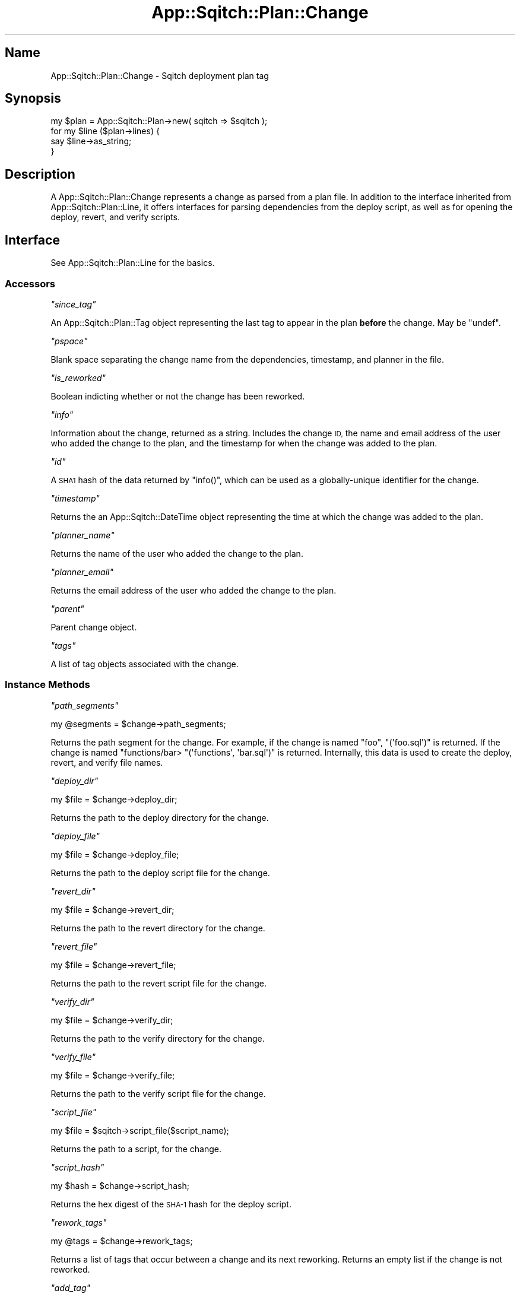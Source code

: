 .\" Automatically generated by Pod::Man 4.11 (Pod::Simple 3.35)
.\"
.\" Standard preamble:
.\" ========================================================================
.de Sp \" Vertical space (when we can't use .PP)
.if t .sp .5v
.if n .sp
..
.de Vb \" Begin verbatim text
.ft CW
.nf
.ne \\$1
..
.de Ve \" End verbatim text
.ft R
.fi
..
.\" Set up some character translations and predefined strings.  \*(-- will
.\" give an unbreakable dash, \*(PI will give pi, \*(L" will give a left
.\" double quote, and \*(R" will give a right double quote.  \*(C+ will
.\" give a nicer C++.  Capital omega is used to do unbreakable dashes and
.\" therefore won't be available.  \*(C` and \*(C' expand to `' in nroff,
.\" nothing in troff, for use with C<>.
.tr \(*W-
.ds C+ C\v'-.1v'\h'-1p'\s-2+\h'-1p'+\s0\v'.1v'\h'-1p'
.ie n \{\
.    ds -- \(*W-
.    ds PI pi
.    if (\n(.H=4u)&(1m=24u) .ds -- \(*W\h'-12u'\(*W\h'-12u'-\" diablo 10 pitch
.    if (\n(.H=4u)&(1m=20u) .ds -- \(*W\h'-12u'\(*W\h'-8u'-\"  diablo 12 pitch
.    ds L" ""
.    ds R" ""
.    ds C` ""
.    ds C' ""
'br\}
.el\{\
.    ds -- \|\(em\|
.    ds PI \(*p
.    ds L" ``
.    ds R" ''
.    ds C`
.    ds C'
'br\}
.\"
.\" Escape single quotes in literal strings from groff's Unicode transform.
.ie \n(.g .ds Aq \(aq
.el       .ds Aq '
.\"
.\" If the F register is >0, we'll generate index entries on stderr for
.\" titles (.TH), headers (.SH), subsections (.SS), items (.Ip), and index
.\" entries marked with X<> in POD.  Of course, you'll have to process the
.\" output yourself in some meaningful fashion.
.\"
.\" Avoid warning from groff about undefined register 'F'.
.de IX
..
.nr rF 0
.if \n(.g .if rF .nr rF 1
.if (\n(rF:(\n(.g==0)) \{\
.    if \nF \{\
.        de IX
.        tm Index:\\$1\t\\n%\t"\\$2"
..
.        if !\nF==2 \{\
.            nr % 0
.            nr F 2
.        \}
.    \}
.\}
.rr rF
.\"
.\" Accent mark definitions (@(#)ms.acc 1.5 88/02/08 SMI; from UCB 4.2).
.\" Fear.  Run.  Save yourself.  No user-serviceable parts.
.    \" fudge factors for nroff and troff
.if n \{\
.    ds #H 0
.    ds #V .8m
.    ds #F .3m
.    ds #[ \f1
.    ds #] \fP
.\}
.if t \{\
.    ds #H ((1u-(\\\\n(.fu%2u))*.13m)
.    ds #V .6m
.    ds #F 0
.    ds #[ \&
.    ds #] \&
.\}
.    \" simple accents for nroff and troff
.if n \{\
.    ds ' \&
.    ds ` \&
.    ds ^ \&
.    ds , \&
.    ds ~ ~
.    ds /
.\}
.if t \{\
.    ds ' \\k:\h'-(\\n(.wu*8/10-\*(#H)'\'\h"|\\n:u"
.    ds ` \\k:\h'-(\\n(.wu*8/10-\*(#H)'\`\h'|\\n:u'
.    ds ^ \\k:\h'-(\\n(.wu*10/11-\*(#H)'^\h'|\\n:u'
.    ds , \\k:\h'-(\\n(.wu*8/10)',\h'|\\n:u'
.    ds ~ \\k:\h'-(\\n(.wu-\*(#H-.1m)'~\h'|\\n:u'
.    ds / \\k:\h'-(\\n(.wu*8/10-\*(#H)'\z\(sl\h'|\\n:u'
.\}
.    \" troff and (daisy-wheel) nroff accents
.ds : \\k:\h'-(\\n(.wu*8/10-\*(#H+.1m+\*(#F)'\v'-\*(#V'\z.\h'.2m+\*(#F'.\h'|\\n:u'\v'\*(#V'
.ds 8 \h'\*(#H'\(*b\h'-\*(#H'
.ds o \\k:\h'-(\\n(.wu+\w'\(de'u-\*(#H)/2u'\v'-.3n'\*(#[\z\(de\v'.3n'\h'|\\n:u'\*(#]
.ds d- \h'\*(#H'\(pd\h'-\w'~'u'\v'-.25m'\f2\(hy\fP\v'.25m'\h'-\*(#H'
.ds D- D\\k:\h'-\w'D'u'\v'-.11m'\z\(hy\v'.11m'\h'|\\n:u'
.ds th \*(#[\v'.3m'\s+1I\s-1\v'-.3m'\h'-(\w'I'u*2/3)'\s-1o\s+1\*(#]
.ds Th \*(#[\s+2I\s-2\h'-\w'I'u*3/5'\v'-.3m'o\v'.3m'\*(#]
.ds ae a\h'-(\w'a'u*4/10)'e
.ds Ae A\h'-(\w'A'u*4/10)'E
.    \" corrections for vroff
.if v .ds ~ \\k:\h'-(\\n(.wu*9/10-\*(#H)'\s-2\u~\d\s+2\h'|\\n:u'
.if v .ds ^ \\k:\h'-(\\n(.wu*10/11-\*(#H)'\v'-.4m'^\v'.4m'\h'|\\n:u'
.    \" for low resolution devices (crt and lpr)
.if \n(.H>23 .if \n(.V>19 \
\{\
.    ds : e
.    ds 8 ss
.    ds o a
.    ds d- d\h'-1'\(ga
.    ds D- D\h'-1'\(hy
.    ds th \o'bp'
.    ds Th \o'LP'
.    ds ae ae
.    ds Ae AE
.\}
.rm #[ #] #H #V #F C
.\" ========================================================================
.\"
.IX Title "App::Sqitch::Plan::Change 3"
.TH App::Sqitch::Plan::Change 3 "2021-09-02" "perl v5.30.0" "User Contributed Perl Documentation"
.\" For nroff, turn off justification.  Always turn off hyphenation; it makes
.\" way too many mistakes in technical documents.
.if n .ad l
.nh
.SH "Name"
.IX Header "Name"
App::Sqitch::Plan::Change \- Sqitch deployment plan tag
.SH "Synopsis"
.IX Header "Synopsis"
.Vb 4
\&  my $plan = App::Sqitch::Plan\->new( sqitch => $sqitch );
\&  for my $line ($plan\->lines) {
\&      say $line\->as_string;
\&  }
.Ve
.SH "Description"
.IX Header "Description"
A App::Sqitch::Plan::Change represents a change as parsed from a plan file. In
addition to the interface inherited from App::Sqitch::Plan::Line, it offers
interfaces for parsing dependencies from the deploy script, as well as for
opening the deploy, revert, and verify scripts.
.SH "Interface"
.IX Header "Interface"
See App::Sqitch::Plan::Line for the basics.
.SS "Accessors"
.IX Subsection "Accessors"
\fI\f(CI\*(C`since_tag\*(C'\fI\fR
.IX Subsection "since_tag"
.PP
An App::Sqitch::Plan::Tag object representing the last tag to appear in the
plan \fBbefore\fR the change. May be \f(CW\*(C`undef\*(C'\fR.
.PP
\fI\f(CI\*(C`pspace\*(C'\fI\fR
.IX Subsection "pspace"
.PP
Blank space separating the change name from the dependencies, timestamp, and
planner in the file.
.PP
\fI\f(CI\*(C`is_reworked\*(C'\fI\fR
.IX Subsection "is_reworked"
.PP
Boolean indicting whether or not the change has been reworked.
.PP
\fI\f(CI\*(C`info\*(C'\fI\fR
.IX Subsection "info"
.PP
Information about the change, returned as a string. Includes the change \s-1ID,\s0
the name and email address of the user who added the change to the plan, and
the timestamp for when the change was added to the plan.
.PP
\fI\f(CI\*(C`id\*(C'\fI\fR
.IX Subsection "id"
.PP
A \s-1SHA1\s0 hash of the data returned by \f(CW\*(C`info()\*(C'\fR, which can be used as a
globally-unique identifier for the change.
.PP
\fI\f(CI\*(C`timestamp\*(C'\fI\fR
.IX Subsection "timestamp"
.PP
Returns the an App::Sqitch::DateTime object representing the time at which
the change was added to the plan.
.PP
\fI\f(CI\*(C`planner_name\*(C'\fI\fR
.IX Subsection "planner_name"
.PP
Returns the name of the user who added the change to the plan.
.PP
\fI\f(CI\*(C`planner_email\*(C'\fI\fR
.IX Subsection "planner_email"
.PP
Returns the email address of the user who added the change to the plan.
.PP
\fI\f(CI\*(C`parent\*(C'\fI\fR
.IX Subsection "parent"
.PP
Parent change object.
.PP
\fI\f(CI\*(C`tags\*(C'\fI\fR
.IX Subsection "tags"
.PP
A list of tag objects associated with the change.
.SS "Instance Methods"
.IX Subsection "Instance Methods"
\fI\f(CI\*(C`path_segments\*(C'\fI\fR
.IX Subsection "path_segments"
.PP
.Vb 1
\&  my @segments = $change\->path_segments;
.Ve
.PP
Returns the path segment for the change. For example, if the change is named
\&\*(L"foo\*(R", \f(CW\*(C`(\*(Aqfoo.sql\*(Aq)\*(C'\fR is returned. If the change is named "functions/bar>
\&\f(CW\*(C`(\*(Aqfunctions\*(Aq, \*(Aqbar.sql\*(Aq)\*(C'\fR is returned. Internally, this data is used to
create the deploy, revert, and verify file names.
.PP
\fI\f(CI\*(C`deploy_dir\*(C'\fI\fR
.IX Subsection "deploy_dir"
.PP
.Vb 1
\&  my $file = $change\->deploy_dir;
.Ve
.PP
Returns the path to the deploy directory for the change.
.PP
\fI\f(CI\*(C`deploy_file\*(C'\fI\fR
.IX Subsection "deploy_file"
.PP
.Vb 1
\&  my $file = $change\->deploy_file;
.Ve
.PP
Returns the path to the deploy script file for the change.
.PP
\fI\f(CI\*(C`revert_dir\*(C'\fI\fR
.IX Subsection "revert_dir"
.PP
.Vb 1
\&  my $file = $change\->revert_dir;
.Ve
.PP
Returns the path to the revert directory for the change.
.PP
\fI\f(CI\*(C`revert_file\*(C'\fI\fR
.IX Subsection "revert_file"
.PP
.Vb 1
\&  my $file = $change\->revert_file;
.Ve
.PP
Returns the path to the revert script file for the change.
.PP
\fI\f(CI\*(C`verify_dir\*(C'\fI\fR
.IX Subsection "verify_dir"
.PP
.Vb 1
\&  my $file = $change\->verify_dir;
.Ve
.PP
Returns the path to the verify directory for the change.
.PP
\fI\f(CI\*(C`verify_file\*(C'\fI\fR
.IX Subsection "verify_file"
.PP
.Vb 1
\&  my $file = $change\->verify_file;
.Ve
.PP
Returns the path to the verify script file for the change.
.PP
\fI\f(CI\*(C`script_file\*(C'\fI\fR
.IX Subsection "script_file"
.PP
.Vb 1
\&  my $file = $sqitch\->script_file($script_name);
.Ve
.PP
Returns the path to a script, for the change.
.PP
\fI\f(CI\*(C`script_hash\*(C'\fI\fR
.IX Subsection "script_hash"
.PP
.Vb 1
\&  my $hash = $change\->script_hash;
.Ve
.PP
Returns the hex digest of the \s-1SHA\-1\s0 hash for the deploy script.
.PP
\fI\f(CI\*(C`rework_tags\*(C'\fI\fR
.IX Subsection "rework_tags"
.PP
.Vb 1
\&  my @tags = $change\->rework_tags;
.Ve
.PP
Returns a list of tags that occur between a change and its next reworking.
Returns an empty list if the change is not reworked.
.PP
\fI\f(CI\*(C`add_tag\*(C'\fI\fR
.IX Subsection "add_tag"
.PP
.Vb 1
\&  $change\->add_tag($tag);
.Ve
.PP
Adds a tag object to the change.
.PP
\fI\f(CI\*(C`add_rework_tags\*(C'\fI\fR
.IX Subsection "add_rework_tags"
.PP
.Vb 1
\&  $change\->add_rework_tags(@tags);
.Ve
.PP
Adds tags to the list of rework tags.
.PP
\fI\f(CI\*(C`clear_rework_tags\*(C'\fI\fR
.IX Subsection "clear_rework_tags"
.PP
.Vb 1
\&  $change\->clear_rework_tags(@tags);
.Ve
.PP
Clears the list of rework tags.
.PP
\fI\f(CI\*(C`requires\*(C'\fI\fR
.IX Subsection "requires"
.PP
.Vb 1
\&  my @requires = $change\->requires;
.Ve
.PP
Returns a list of App::Sqitch::Plan::Depend objects representing changes
required by this change.
.PP
\fI\f(CI\*(C`requires_changes\*(C'\fI\fR
.IX Subsection "requires_changes"
.PP
.Vb 1
\&  my @requires_changes = $change\->requires_changes;
.Ve
.PP
Returns a list of the \f(CW\*(C`App::Sqitch::Plan::Change\*(C'\fR objects representing
changes required by this change.
.PP
\fI\f(CI\*(C`conflicts\*(C'\fI\fR
.IX Subsection "conflicts"
.PP
.Vb 1
\&  my @conflicts = $change\->conflicts;
.Ve
.PP
Returns a list of App::Sqitch::Plan::Depend objects representing changes
with which this change conflicts.
.PP
\fI\f(CI\*(C`conflicts_changes\*(C'\fI\fR
.IX Subsection "conflicts_changes"
.PP
.Vb 1
\&  my @conflicts_changes = $change\->conflicts_changes;
.Ve
.PP
Returns a list of the \f(CW\*(C`App::Sqitch::Plan::Change\*(C'\fR objects representing
changes with which this change conflicts.
.PP
\fI\f(CI\*(C`dependencies\*(C'\fI\fR
.IX Subsection "dependencies"
.PP
.Vb 1
\&  my @dependencies = $change\->dependencies;
.Ve
.PP
Returns a list of App::Sqitch::Plan::Depend objects representing all
dependencies, required and conflicting.
.PP
\fI\f(CI\*(C`is_deploy\*(C'\fI\fR
.IX Subsection "is_deploy"
.PP
Returns true if the change is intended to be deployed, and false if it should be
reverted.
.PP
\fI\f(CI\*(C`is_revert\*(C'\fI\fR
.IX Subsection "is_revert"
.PP
Returns true if the change is intended to be reverted, and false if it should be
deployed.
.PP
\fI\f(CI\*(C`action\*(C'\fI\fR
.IX Subsection "action"
.PP
Returns \*(L"deploy\*(R" if the change should be deployed, or \*(L"revert\*(R" if it should be
reverted.
.PP
\fI\f(CI\*(C`format_tag_qualified_name\*(C'\fI\fR
.IX Subsection "format_tag_qualified_name"
.PP
.Vb 1
\&  my $tag_qualified_name = $change\->format_tag_qualified_name;
.Ve
.PP
Returns a string with the change name followed by the next tag in the plan.
Useful for displaying unambiguous change specifications for reworked changes.
If there is no tag appearing in the file after the change, the \f(CW@HEAD\fR will
be used.
.PP
\fI\f(CI\*(C`format_name_with_tags\*(C'\fI\fR
.IX Subsection "format_name_with_tags"
.PP
.Vb 1
\&  my $name_with_tags = $change\->format_name_with_tags;
.Ve
.PP
Returns a string formatted with the change name followed by the list of tags, if
any, associated with the change. Used to display a change as it is deployed.
.PP
\fI\f(CI\*(C`format_dependencies\*(C'\fI\fR
.IX Subsection "format_dependencies"
.PP
.Vb 1
\&  my $dependencies = $change\->format_dependencies;
.Ve
.PP
Returns a string containing a bracketed list of dependencies. If there are no
dependencies, an empty string will be returned.
.PP
\fI\f(CI\*(C`format_name_with_dependencies\*(C'\fI\fR
.IX Subsection "format_name_with_dependencies"
.PP
.Vb 1
\&  my $name_with_dependencies = $change\->format_name_with_dependencies;
.Ve
.PP
Returns a string formatted with the change name followed by a bracketed list
of dependencies, if any, associated with the change. Used to display a change
when added to a plan.
.PP
\fI\f(CI\*(C`format_op_name_dependencies\*(C'\fI\fR
.IX Subsection "format_op_name_dependencies"
.PP
.Vb 1
\&  my $op_name_dependencies = $change\->format_op_name_dependencies;
.Ve
.PP
Like \f(CW\*(C`format_name_with_dependencies\*(C'\fR, but includes the operator, if present.
.PP
\fI\f(CI\*(C`format_planner\*(C'\fI\fR
.IX Subsection "format_planner"
.PP
.Vb 1
\&  my $planner = $change\->format_planner;
.Ve
.PP
Returns a string formatted with the name and email address of the user who
added the change to the plan.
.PP
\fI\f(CI\*(C`deploy_handle\*(C'\fI\fR
.IX Subsection "deploy_handle"
.PP
.Vb 1
\&  my $fh = $change\->deploy_handle;
.Ve
.PP
Returns an IO::File file handle, opened for reading, for the deploy script
for the change.
.PP
\fI\f(CI\*(C`revert_handle\*(C'\fI\fR
.IX Subsection "revert_handle"
.PP
.Vb 1
\&  my $fh = $change\->revert_handle;
.Ve
.PP
Returns an IO::File file handle, opened for reading, for the revert script
for the change.
.PP
\fI\f(CI\*(C`verify_handle\*(C'\fI\fR
.IX Subsection "verify_handle"
.PP
.Vb 1
\&  my $fh = $change\->verify_handle;
.Ve
.PP
Returns an IO::File file handle, opened for reading, for the verify script
for the change.
.PP
\fI\f(CI\*(C`note_prompt\*(C'\fI\fR
.IX Subsection "note_prompt"
.PP
.Vb 4
\&  my $prompt = $change\->note_prompt(
\&      for     => \*(Aqrework\*(Aq,
\&      scripts => [$change\->deploy_file, $change\->revert_file],
\&  );
.Ve
.PP
Overrides the implementation from \f(CW\*(C`App::Sqitch::Plan::Line\*(C'\fR to add the
\&\f(CW\*(C`files\*(C'\fR parameter. This is a list of the files to be created for the command.
These will usually be the deploy, revert, and verify files, but the caller
might not be creating all of them, so it needs to pass the list.
.SH "See Also"
.IX Header "See Also"
.IP "App::Sqitch::Plan" 4
.IX Item "App::Sqitch::Plan"
Class representing a plan.
.IP "App::Sqitch::Plan::Line" 4
.IX Item "App::Sqitch::Plan::Line"
Base class from which App::Sqitch::Plan::Change inherits.
.IP "sqitch" 4
.IX Item "sqitch"
The Sqitch command-line client.
.SH "Author"
.IX Header "Author"
David E. Wheeler <david@justatheory.com>
.SH "License"
.IX Header "License"
Copyright (c) 2012\-2020 iovation Inc.
.PP
Permission is hereby granted, free of charge, to any person obtaining a copy
of this software and associated documentation files (the \*(L"Software\*(R"), to deal
in the Software without restriction, including without limitation the rights
to use, copy, modify, merge, publish, distribute, sublicense, and/or sell
copies of the Software, and to permit persons to whom the Software is
furnished to do so, subject to the following conditions:
.PP
The above copyright notice and this permission notice shall be included in all
copies or substantial portions of the Software.
.PP
\&\s-1THE SOFTWARE IS PROVIDED \*(L"AS IS\*(R", WITHOUT WARRANTY OF ANY KIND, EXPRESS OR
IMPLIED, INCLUDING BUT NOT LIMITED TO THE WARRANTIES OF MERCHANTABILITY,
FITNESS FOR A PARTICULAR PURPOSE AND NONINFRINGEMENT. IN NO EVENT SHALL THE
AUTHORS OR COPYRIGHT HOLDERS BE LIABLE FOR ANY CLAIM, DAMAGES OR OTHER
LIABILITY, WHETHER IN AN ACTION OF CONTRACT, TORT OR OTHERWISE, ARISING FROM,
OUT OF OR IN CONNECTION WITH THE SOFTWARE OR THE USE OR OTHER DEALINGS IN THE
SOFTWARE.\s0
